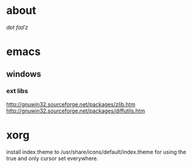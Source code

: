 * about
/dɒt faɪlˈz/

* emacs
** windows
*** ext libs
http://gnuwin32.sourceforge.net/packages/zlib.htm
http://gnuwin32.sourceforge.net/packages/diffutils.htm

* xorg
install index.theme to /usr/share/icons/default/index.theme for using the true
and only cursor set everywhere.
